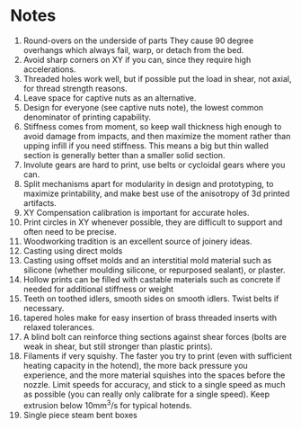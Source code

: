 * Notes
1) Round-overs on the underside of parts
   They cause 90 degree overhangs which always fail, warp, or detach from the bed.
2) Avoid sharp corners on XY if you can, since they require high accelerations.
3) Threaded holes work well, but if possible put the load in shear, not axial, for thread strength reasons.
4) Leave space for captive nuts as an alternative.
5) Design for everyone (see captive nuts note), the lowest common denominator of printing capability.
6) Stiffness comes from moment, so keep wall thickness high enough to avoid
   damage from impacts, and then maximize the moment rather than upping infill
   if you need stiffness. This means a big but thin walled section is generally
   better than a smaller solid section.
7) Involute gears are hard to print, use belts or cycloidal gears where you can.
8) Split mechanisms apart for modularity in design and prototyping, to maximize
   printability, and make best use of the anisotropy of 3d printed artifacts.
9) XY Compensation calibration is important for accurate holes.
10) Print circles in XY whenever possible, they are difficult to
    support and often need to be precise.
11) Woodworking tradition is an excellent source of joinery ideas.
12) Casting using direct molds
13) Casting using offset molds and an interstitial mold material such as
    silicone (whether moulding silicone, or repurposed sealant), or
    plaster.
14) Hollow prints can be filled with castable materials such as
    concrete if needed for additional stiffness or weight
15) Teeth on toothed idlers, smooth sides on smooth idlers. Twist
    belts if necessary.
16) tapered holes make for easy insertion of brass threaded inserts
    with relaxed tolerances.
17) A blind bolt can reinforce thing sections against shear forces
    (bolts are weak in shear, but still stronger than plastic prints).
18) Filaments if very squishy. The faster you try to print (even with
    sufficient heating capacity in the hotend), the more back pressure
    you experience, and the more material squishes into the spaces
    before the nozzle. Limit speeds for accuracy, and stick to a
    single speed as much as possible (you can really only calibrate
    for a single speed). Keep extrusion below 10mm^3/s for typical hotends.
19) Single piece steam bent boxes
